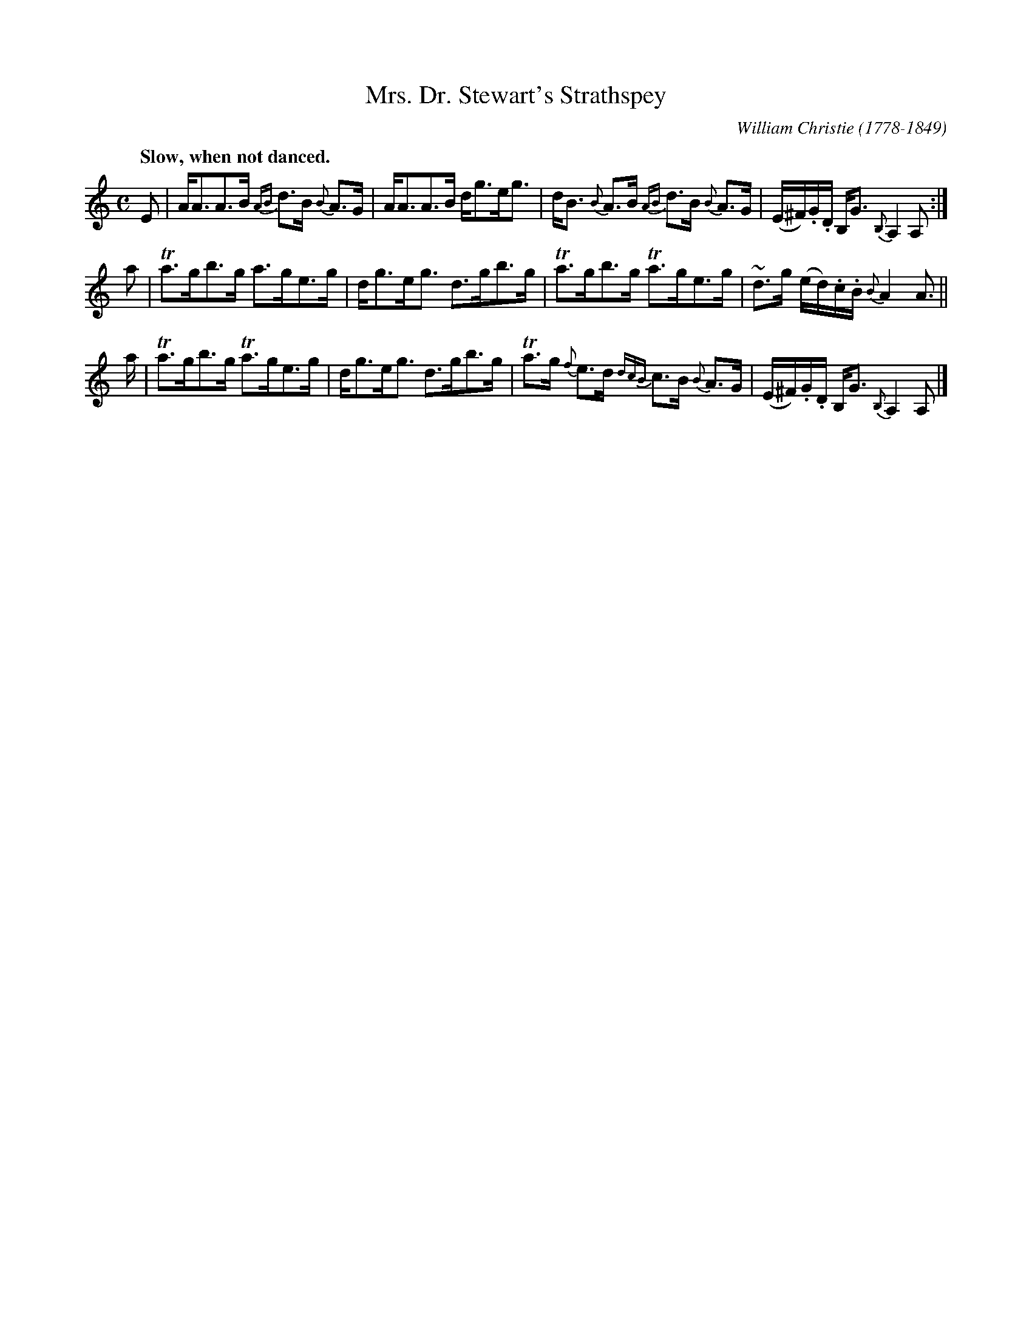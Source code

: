 X: 1
T: Mrs. Dr. Stewart's Strathspey
C: William Christie (1778-1849)
N: Christie was a dancing master, fiddler and composer from Cuminestown, Aberdeenshire.
S: https://abcnotation.com/tunePage?a=tunearch.org/wiki/Mrs._Dr._Stewart%27s_Strathspey.no-ext/0001 2022-9-4
R: Strathspey
Q: "Slow, when not danced."
B: Christie - Collection of Strathspeys, Reels, Hornpipes,
B: Waltzes &c. (Edinburgh, 1820, p. 27)
Z: AK/Fiddler?s Companion
M: C
L: 1/16
K: Am
E2 | AA3A3B {AB}d3B {B}A3G | AA3A3B dg3eg3 | dB3 {B}A3B {AB}d3B {B}A3G | (E^F).G.D B,G3 {B,}A,4 A,2 :|
a2 | Ta3gb3g a3ge3g | dg3eg3 d3gb3g | Ta3gb3g Ta3ge3g | ~d3g (ed).c.B {B}A4 A3 ||
a  | Ta3gb3g Ta3ge3g | dg3eg3 d3gb3g | Ta3g {f}e3d {dcB}c3B {B}A3G | (E^F).G.D B,G3 {B,}A,4 A,2 |]

